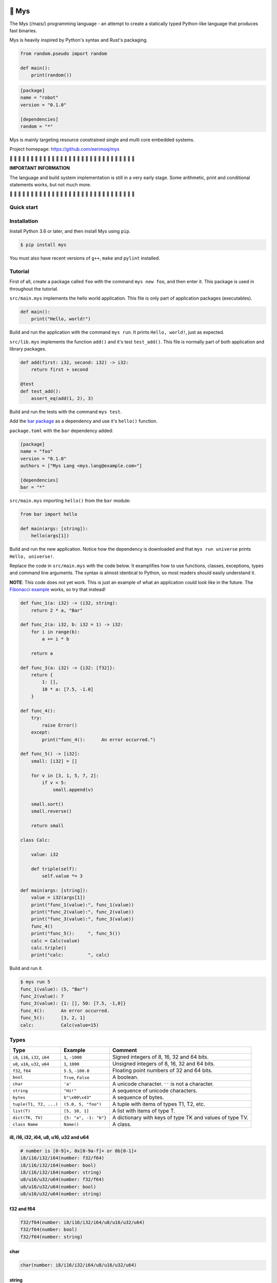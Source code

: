 |buildstatus|_
|coverage|_

🐁 Mys
======

The Mys (/maɪs/) programming language - an attempt to create a
statically typed Python-like language that produces fast binaries.

Mys is heavily inspired by Python's syntax and Rust's packaging.

.. code-block:: python

   from random.pseudo import random

   def main():
       print(random())

.. code-block:: toml

   [package]
   name = "robot"
   version = "0.1.0"

   [dependencies]
   random = "*"

Mys is mainly targeting resource constrained single and multi core
embedded systems.

Project homepage: https://github.com/eerimoq/mys

🚧 🚧 🚧 🚧 🚧 🚧 🚧 🚧 🚧 🚧 🚧 🚧 🚧 🚧 🚧 🚧 🚧 🚧 🚧 🚧 🚧 🚧 🚧
🚧 🚧 🚧 🚧 🚧 🚧 🚧

**IMPORTANT INFORMATION**

The language and build system implementation is still in a very early
stage. Some arithmetic, print and conditional statements works, but
not much more.

🚧 🚧 🚧 🚧 🚧 🚧 🚧 🚧 🚧 🚧 🚧 🚧 🚧 🚧 🚧 🚧 🚧 🚧 🚧 🚧 🚧 🚧 🚧
🚧 🚧 🚧 🚧 🚧 🚧 🚧

Quick start
-----------

.. image:: https://github.com/eerimoq/mys/raw/master/docs/quick-start.gif

Installation
------------

Install Python 3.6 or later, and then install Mys using ``pip``.

.. code-block:: python

   $ pip install mys

You must also have recent versions of ``g++``, ``make`` and
``pylint`` installed.

Tutorial
--------

First of all, create a package called ``foo`` with the command ``mys
new foo``, and then enter it. This package is used in throughout the
tutorial.

.. image:: https://github.com/eerimoq/mys/raw/master/docs/new.png

``src/main.mys`` implements the hello world application. This file is
only part of application packages (executables).

.. code-block:: python

   def main():
       print("Hello, world!")

Build and run the application with the command ``mys run``. It prints
``Hello, world!``, just as expected.

.. image:: https://github.com/eerimoq/mys/raw/master/docs/run.png

``src/lib.mys`` implements the function ``add()`` and it's test
``test_add()``. This file is normally part of both application and
library packages.

.. code-block:: python

   def add(first: i32, second: i32) -> i32:
       return first + second

   @test
   def test_add():
       assert_eq(add(1, 2), 3)

Build and run the tests with the command ``mys test``.

.. image:: https://github.com/eerimoq/mys/raw/master/docs/test.png

Add the `bar package`_ as a dependency and use it's ``hello()``
function.

``package.toml`` with the ``bar`` dependency added:

.. code-block:: toml

   [package]
   name = "foo"
   version = "0.1.0"
   authors = ["Mys Lang <mys.lang@example.com>"]

   [dependencies]
   bar = "*"

``src/main.mys`` importing ``hello()`` from the ``bar`` module:

.. code-block:: python

   from bar import hello

   def main(args: [string]):
       hello(args[1])

Build and run the new application. Notice how the dependency is
downloaded and that ``mys run universe`` prints ``Hello, universe!``.

.. image:: https://github.com/eerimoq/mys/raw/master/docs/run-universe.png

Replace the code in ``src/main.mys`` with the code below. It
examplifies how to use functions, classes, exceptions, types and
command line arguments. The syntax is almost identical to Python, so
most readers should easily understand it.

**NOTE**: This code does not yet work. This is just an example of what
an application could look like in the future. The `Fibonacci example`_
works, so try that instead!

.. code-block:: python

   def func_1(a: i32) -> (i32, string):
       return 2 * a, "Bar"

   def func_2(a: i32, b: i32 = 1) -> i32:
       for i in range(b):
           a += i * b

       return a

   def func_3(a: i32) -> {i32: [f32]}:
       return {
           1: [],
           10 * a: [7.5, -1.0]
       }

   def func_4():
       try:
           raise Error()
       except:
           print("func_4():      An error occurred.")

   def func_5() -> [i32]:
       small: [i32] = []

       for v in [3, 1, 5, 7, 2]:
           if v < 5:
               small.append(v)

       small.sort()
       small.reverse()

       return small

   class Calc:

       value: i32

       def triple(self):
           self.value *= 3

   def main(args: [string]):
       value = i32(args[1])
       print("func_1(value):", func_1(value))
       print("func_2(value):", func_2(value))
       print("func_3(value):", func_3(value))
       func_4()
       print("func_5():     ", func_5())
       calc = Calc(value)
       calc.triple()
       print("calc:         ", calc)

Build and run it.

.. code-block::

   $ mys run 5
   func_1(value): (5, "Bar")
   func_2(value): 7
   func_3(value): {1: [], 50: [7.5, -1,0]}
   func_4():      An error occurred.
   func_5():      [3, 2, 1]
   calc:          Calc(value=15)

Types
-----

+-----------------------------------+-----------------------+----------------------------------------------------------+
| Type                              | Example               | Comment                                                  |
+===================================+=======================+==========================================================+
| ``i8``, ``i16``, ``i32``, ``i64`` | ``1``, ``-1000``      | Signed integers of 8, 16, 32 and 64 bits.                |
+-----------------------------------+-----------------------+----------------------------------------------------------+
| ``u8``, ``u16``, ``u32``, ``u64`` | ``1``, ``1000``       | Unsigned integers of 8, 16, 32 and 64 bits.              |
+-----------------------------------+-----------------------+----------------------------------------------------------+
| ``f32``, ``f64``                  | ``5.5``, ``-100.0``   | Floating point numbers of 32 and 64 bits.                |
+-----------------------------------+-----------------------+----------------------------------------------------------+
| ``bool``                          | ``True``, ``False``   | A boolean.                                               |
+-----------------------------------+-----------------------+----------------------------------------------------------+
| ``char``                          | ``'a'``               | A unicode character. ``''`` is not a character.          |
+-----------------------------------+-----------------------+----------------------------------------------------------+
| ``string``                        | ``"Hi!"``             | A sequence of unicode characters.                        |
+-----------------------------------+-----------------------+----------------------------------------------------------+
| ``bytes``                         | ``b"\x00\x43"``       | A sequence of bytes.                                     |
+-----------------------------------+-----------------------+----------------------------------------------------------+
| ``tuple(T1, T2, ...)``            | ``(5.0, 5, "foo")``   | A tuple with items of types T1, T2, etc.                 |
+-----------------------------------+-----------------------+----------------------------------------------------------+
| ``list(T)``                       | ``[5, 10, 1]``        | A list with items of type T.                             |
+-----------------------------------+-----------------------+----------------------------------------------------------+
| ``dict(TK, TV)``                  | ``{5: "a", -1: "b"}`` | A dictionary with keys of type TK and values of type TV. |
+-----------------------------------+-----------------------+----------------------------------------------------------+
| ``class Name``                    | ``Name()``            | A class.                                                 |
+-----------------------------------+-----------------------+----------------------------------------------------------+

i8, i16, i32, i64, u8, u16, u32 and u64
^^^^^^^^^^^^^^^^^^^^^^^^^^^^^^^^^^^^^^^

.. code-block:: text

   # number is [0-9]+, 0x[0-9a-f]+ or 0b[0-1]+
   i8/i16/i32/i64(number: f32/f64)
   i8/i16/i32/i64(number: bool)
   i8/i16/i32/i64(number: string)
   u8/u16/u32/u64(number: f32/f64)
   u8/u16/u32/u64(number: bool)
   u8/u16/u32/u64(number: string)

f32 and f64
^^^^^^^^^^^

.. code-block:: text

   f32/f64(number: i8/i16/i32/i64/u8/u16/u32/u64)
   f32/f64(number: bool)
   f32/f64(number: string)

char
^^^^

.. code-block:: text

   char(number: i8/i16/i32/i64/u8/u16/u32/u64)

string
^^^^^^

.. code-block:: text

   string(length: u32)                 # Reserve space for given number of characters.
   string(character: char)             # From a character.
   string(utf8: bytes)                 # From UTF-8 bytes.
   string(parts: [string])             # From list of strings.
   to_utf8() -> bytes                  # To UTF-8 bytes.
   +=(value: string)                   # Append a string.
   +=(value: char)                     # Append a character.
   +(value: string) -> string          # Add a string.
   +(value: char) -> string            # Add a character.
   []=(index: u64, character: char)    # Set a character.
   [](index: u64) -> char              # Get a character.
   []=(begin: u64,                     # Set a substring.
       end: u64,
       step: u64,
       value: string)
   [](begin: u64,                      # Get a substring.
      end: u64,
      step: u64) -> string
   __in__(value: char) -> bool         # Contains character.
   __in__(value: string) -> bool       # Contains string.
   lines() -> [string]                 # A list of lines.
   split(separator: char) -> [string]
   strip(chars: string)                # Strip leading and trailing characters in place.

bytes
^^^^^

.. code-block:: text

   bytes(length: u32)           # Reserve space for given number of bytes.
   bytes(hex: string)           # From a hexadecimal string.
   to_hex() -> string           # To a hexadecimal string.
   +=(value: bytes)             # Append bytes.
   +=(value: u8)                # Append a number.
   +(value: bytes) -> bytes     # Add bytes.
   +(value: u8) -> bytes        # Add a number.
   []=(index: u64, value: u8)
   [](index: u64) -> u8
   []=(begin: u64,              # Set subbytes.
       end: u64,
       step: u64,
       value: bytes)
   [](begin: u64,               # Get subbytes.
      end: u64,
      step: u64) -> bytes
   __in__(value: u8) -> bool    # Contains value.

tuple
^^^^^

.. code-block:: text

   []=(index: u64, item: TN)  # Set item at index. The index  must be known at compile time.
   [](index: u64) -> TN       # Get item at index. The index must be known at compile time.

list
^^^^

.. code-block:: text

   list(length: u32)           # Reserve space for given number of items.
   +=(value: [T])              # Append a list.
   +=(value: T)                # Append an item.
   []=(index: u64, item: T)
   [](index: u64) -> T
   []=(begin: u64,             # Set a sublist.
       end: u64,
       step: u64,
       value: [T])
   [](begin: u64,              # Get a sublist.
      end: u64,
      step: u64) -> [T]
   __in__(item: T) -> bool     # Contains item.
   sort()                      # Sort items in place.
   reverse()                   # Reverse items in place.

dict
^^^^

.. code-block:: text

   [TK] -> TV                     # Set value for key.
   __in__(key: TK) -> bool        # Contains given key.

Built-in functions
------------------

+-----------------+--------------------------+----------------------------------------------------+
| Name            | Example                  | Comment                                            |
+=================+==========================+====================================================+
| ``open()``      | ``open("path/to/file")`` | Opens given file in given mode.                    |
+-----------------+--------------------------+----------------------------------------------------+
| ``print()``     | ``print("Hi!")``         | Prints given data.                                 |
+-----------------+--------------------------+----------------------------------------------------+
| ``range()``     | ``range(10)``            | A range of numbers.                                |
+-----------------+--------------------------+----------------------------------------------------+

Packages
--------

A package contains modules that other packages can use. All packages
contains a file called ``lib.mys``, which is imported from with ``from
<package> import <function/class/variable>``.

There are two kinds of packages; library packages and application
packages. The only difference is that application packages contains a
file called ``src/main.mys``, which contains the application entry
point ``def main(...)``. Application packages produces an executable
when built (``mys build``), libraries does not.

A package:

.. code-block:: text

   my-package/
   ├── LICENSE
   ├── package.toml
   ├── pylintrc
   ├── README.rst
   └── src/
       ├── lib.mys
       └── main.mys         # Only part of application packages.

The mys command line interface:

.. code-block:: text

   mys new      Create a new package.
   mys build    Build the appliaction.
   mys run      Build and run the application.
   mys test     Build and run tests.
   mys clean    Remove build output.
   mys lint     Perform static code analysis.
   mys publish  Publish a release.

Importing functions and classes
^^^^^^^^^^^^^^^^^^^^^^^^^^^^^^^

Import functions, classes and variables from other packages with
``from <package>[[.<sub-package>]*.<module>] import
<function/class/variable>``.

Import functions, classes and variables from current package with
``from .+[[<sub-package>.]*<module>] import
<function/class/variable>``. One ``.`` per directory level.

Use ``from ... import ... as <name>`` to use a custom name.

Here are a few examples:

.. code-block:: python

   from mypkg1 import func1
   from mypkg2.subpkg1.mod1 import func2 as func3
   from mypkg2 import Class1
   from mypkg2 import var1
   from .mod1 import func4           # ../mod1.mys
   from ...mypkg3.mod1 import func5  # ../../../mypkg3/mod1.mys

   def foo():
       func1()
       func3()
       Class1()
       print(var1)
       func4()
       func5()

List of packages
^^^^^^^^^^^^^^^^

- `argparse`_ - Command line argument parser.

- `log`_ - Logging facilities.

- `math`_ - Basic math operations.

- `random`_ - Random numbers.

- `system`_ - System services.

- `time`_ - Date and time.

Extending Mys with C++
----------------------

Extending Mys with C++ is extremly easy and flexible. Strings that
starts with ``mys-embedded-c++`` are inserted at the same location in
the generated code.

.. code-block:: python

   def main():
       a: i32 = 0

       """mys-embedded-c++

       i32 b = 2;
       a++;
       """

       print("a + b:", a + b)

Loops
-----

``while`` and ``for`` loops are available.

``while`` loops run until given condition is false or until
``break``.

``for`` loops can only iterate over ranges, lists, dictionaries,
strings and bytes. Each item index is optionally available.

.. code-block:: python

   # While.
   v = 0

   while v < 10:
       if v < 3:
           continue
       elif v == 7:
           break

       v += 1

   # Ranges.
   for v in range(10):
       if v < 3:
           continue
       elif v == 7:
           break

   for i, v in range(4, 10, -2):
       pass

   # Lists.
   for v in [3, 1]:
       pass

   for i, v in [3, 1]:
       pass

   # Dictionaries.
   for k, v in {2: 5, 6: 2}:
       pass

   for i, k, v in {2: 5, 6: 2}:
       pass

   # Strings.
   for c in "foo":
       pass

   for i, c in "foo":
       pass

   # Bytes.
   for b in b"\x03\x78":
       pass

   for i, b in b"\x03\x78":
       pass

Memory management
-----------------

Integers and floating point numbers are allocated on the stack, passed
by value to functions and returned by value from functions, just as
any C++ program.

Strings, bytes, tuples, lists, dicts and classes are normally
allocated on the heap and managed by `C++ shared pointers`_. Objects
that are known not to outlive a function are allocated on the stack.

Reference cycles are not detected and will result in memory leaks.

There is no garbage collector.

Classes
-------

- Instance members are accessed with ``self.<variable/method>``.

- Overridden methods must be decorated with ``@override``.

- Automatically added methods (``__init__()``, ``__str__()``, ...)
  are only added if missing.

Below is a class with a data member ``value`` and a method
``inc()``.

The constructor ``def __init__(self, value: i32 = 0)`` (and more
methods) are automatically added to the class as they are missing.

.. code-block:: python

   class Foo:

       value: i32

       def inc(self):
           self.value += 1

   def main():
       print("f1:")
       f1 = Foo()
       print(f1)
       f1.inc()
       print(f1)

       print("f2:")
       f2 = Foo(5)
       print(f2)

.. code-block:: text

   $ mys run
   f1:
   Foo(value=0)
   Foo(value=1)
   f2:
   Foo(value=5)

Build options
-------------

``--optimize {speed, size, debug}``: Optimize the build for given
level. Optimizes for speed by default.

``--unsafe``: Disable runtime safety checks for faster and smaller
binaries.

Disables:

- Implicit ``None`` checks.

- ``list``, ``string`` and ``bytes`` out of bounds checks.

- Signed integer overflow checks.

- Default variable and data member initializations.

- Message ownership checks.

Message passing
---------------

See `examples/wip/message_passing`_ for some ideas.

Text editor settings
--------------------

Visual Code
^^^^^^^^^^^

Use the Python language for ``*.mys`` files by modifying your
``files.associations`` setting.

See the `official Visual Code guide`_ for more detils.

.. code-block:: json

   "files.associations": {
       "*.mys": "python"
   }

Emacs
^^^^^

Use the Python mode for ``*.mys`` files by adding the following to
your ``.emacs`` configuration file.

.. code-block:: emacs

   (add-to-list 'auto-mode-alist '("\\.mys\\'" . python-mode))

Build process
-------------

``mys build``, ``mys run`` and ``mys test`` does the following:

#. Use Python's parser to transform the source code to an Abstract
   Syntax Tree (AST).

#. Generate C++ code from the AST.

   Probably generate three files:

   - ``<module>.mys.types.hpp``, which contains forward declarations
     of all types.

   - ``<module>.mys.hpp``, which contains all declarations.

   - ``<module>.mys.cpp``, which contains the implementation.

   Goals:

   - Only make methods virtual if overridden by another class.

#. Compile the C++ code with ``g++``.

#. Link the application with ``g++``.

.. |buildstatus| image:: https://travis-ci.com/eerimoq/mys.svg?branch=master
.. _buildstatus: https://travis-ci.com/eerimoq/mys

.. |coverage| image:: https://coveralls.io/repos/github/eerimoq/mys/badge.svg?branch=master
.. _coverage: https://coveralls.io/github/eerimoq/mys

.. _official Visual Code guide: https://code.visualstudio.com/docs/languages/overview#_adding-a-file-extension-to-a-language

.. _C++ shared pointers: https://en.cppreference.com/w/cpp/memory/shared_ptr

.. _examples: https://github.com/eerimoq/mys/tree/master/examples

.. _tests: https://github.com/eerimoq/mys/tree/master/tests/files

.. _Fibonacci example: https://github.com/eerimoq/mys/blob/master/examples/fibonacci/src/main.mys

.. _bar package: https://github.com/eerimoq/mys-bar

.. _examples/wip/message_passing: https://github.com/eerimoq/mys/tree/master/examples/wip/message_passing

.. _argparse: https://github.com/eerimoq/mys-argparse

.. _log: https://github.com/eerimoq/mys-log

.. _math: https://github.com/eerimoq/mys-math

.. _random: https://github.com/eerimoq/mys-random

.. _system: https://github.com/eerimoq/mys-system

.. _time: https://github.com/eerimoq/mys-time
